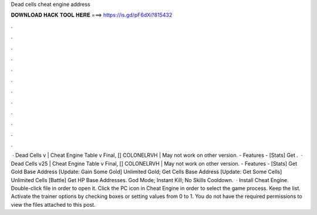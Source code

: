Dead cells cheat engine address

𝐃𝐎𝐖𝐍𝐋𝐎𝐀𝐃 𝐇𝐀𝐂𝐊 𝐓𝐎𝐎𝐋 𝐇𝐄𝐑𝐄 ===> https://is.gd/pF6dXi?815432

.

.

.

.

.

.

.

.

.

.

.

.

 · Dead Cells v | Cheat Engine Table v Final, [] COLONELRVH | May not work on other version. - Features - [Stats] Get .  · Dead Cells v25 | Cheat Engine Table v Final, [] COLONELRVH | May not work on other version. - Features - [Stats] Get Gold Base Address [Update: Gain Some Gold] Unlimited Gold; Get Cells Base Address [Update: Get Some Cells] Unlimited Cells [Battle] Get HP Base Addresses. God Mode; Instant Kill; No Skills Cooldown.  · Install Cheat Engine. Double-click  file in order to open it. Click the PC icon in Cheat Engine in order to select the game process. Keep the list. Activate the trainer options by checking boxes or setting values from 0 to 1. You do not have the required permissions to view the files attached to this post.
